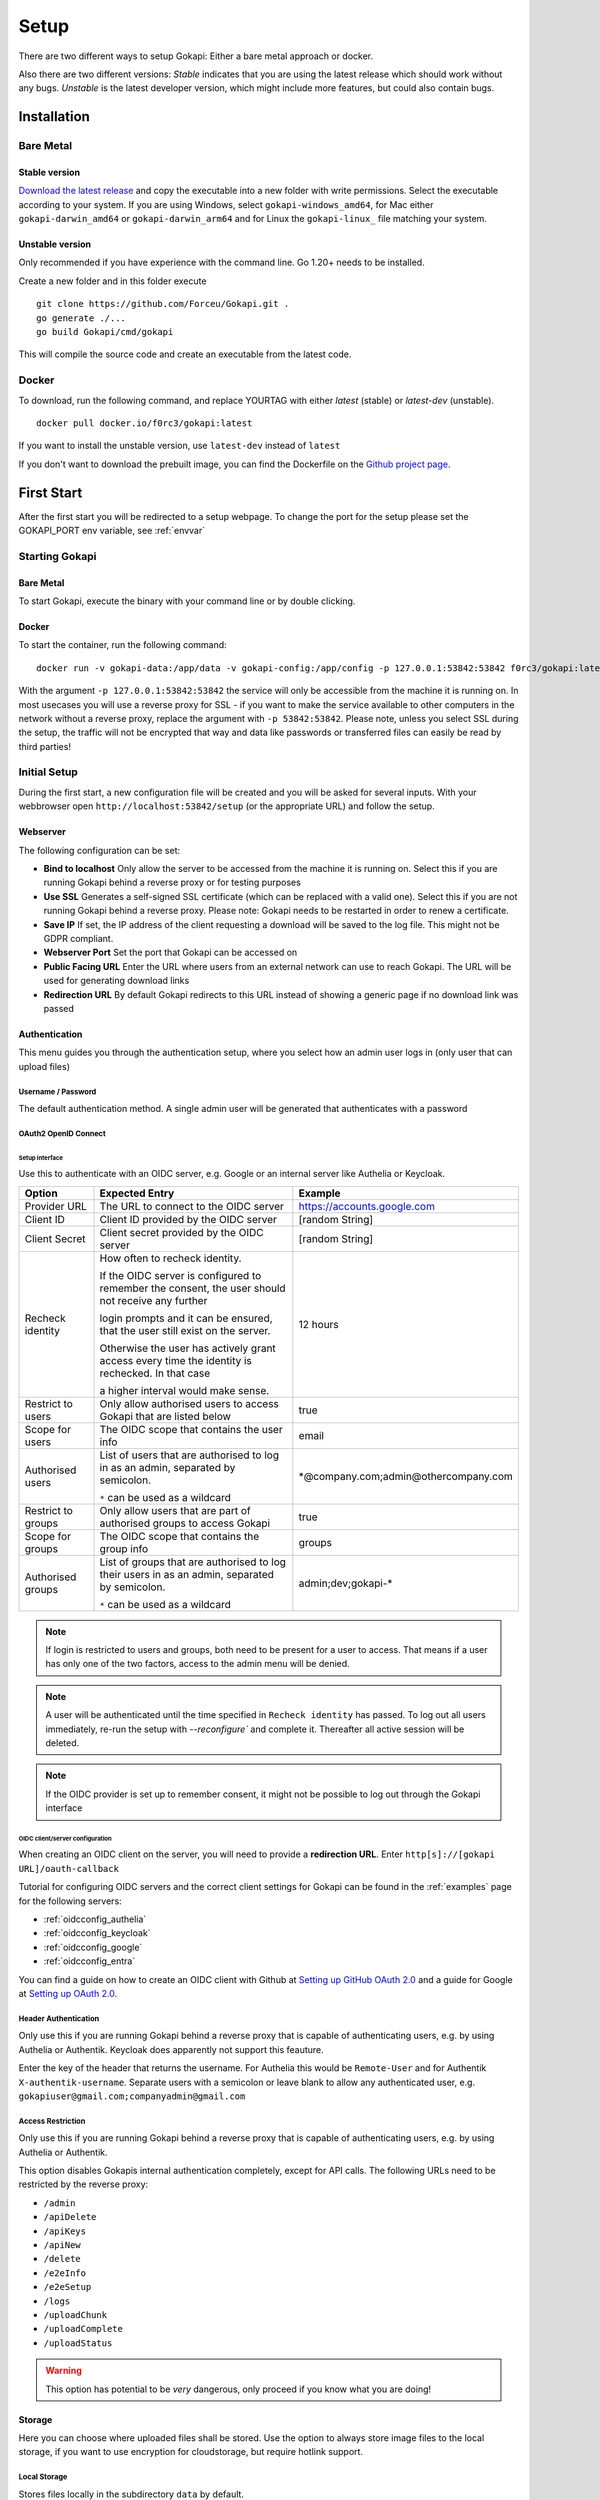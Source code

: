 .. _setup:

=====
Setup
=====

There are two different ways to setup Gokapi: Either a bare metal approach or docker.

Also there are two different versions: *Stable* indicates that you are using the latest release which should work without any bugs. *Unstable* is the latest developer version, which might include more features, but could also contain bugs.


**************
Installation
**************

Bare Metal
^^^^^^^^^^^^

Stable version
"""""""""""""""""
`Download the latest release <https://github.com/Forceu/gokapi/releases/latest>`_ and copy the executable into a new folder with write permissions. Select the executable according to your system. If you are using Windows, select ``gokapi-windows_amd64``, for Mac either ``gokapi-darwin_amd64`` or ``gokapi-darwin_arm64`` and for Linux the ``gokapi-linux_`` file matching your system.

Unstable version
"""""""""""""""""

Only recommended if you have experience with the command line. Go 1.20+ needs to be installed.

Create a new folder and in this folder execute 
::

 git clone https://github.com/Forceu/Gokapi.git .
 go generate ./...
 go build Gokapi/cmd/gokapi

This will compile the source code and create an executable from the latest code.

Docker
^^^^^^^

To download, run the following command, and replace YOURTAG with either *latest* (stable) or *latest-dev* (unstable).
::

  docker pull docker.io/f0rc3/gokapi:latest

If you want to install the unstable version, use ``latest-dev`` instead of ``latest``

If you don't want to download the prebuilt image, you can find the Dockerfile on the `Github project page <https://github.com/Forceu/gokapi>`_. 



**************
First Start
**************

After the first start you will be redirected to a setup webpage. To change the port for the setup please set the GOKAPI_PORT env variable, see :ref:`envvar`


Starting Gokapi
^^^^^^^^^^^^^^^^

Bare Metal
""""""""""

To start Gokapi, execute the binary with your command line or by double clicking.


Docker
""""""""""

To start the container, run the following command: ::

 docker run -v gokapi-data:/app/data -v gokapi-config:/app/config -p 127.0.0.1:53842:53842 f0rc3/gokapi:latest

With the argument ``-p 127.0.0.1:53842:53842`` the service will only be accessible from the machine it is running on. In most usecases you will use a reverse proxy for SSL - if you want to make the service available to other computers in the network without a reverse proxy, replace the argument with ``-p 53842:53842``. Please note, unless you select SSL during the setup, the traffic will not be encrypted that way and data like passwords or transferred files can easily be read by third parties!


Initial Setup
^^^^^^^^^^^^^^^

During the first start, a new configuration file will be created and you will be asked for several inputs. With your webbrowser open ``http://localhost:53842/setup`` (or the appropriate URL) and follow the setup.



Webserver
""""""""""""""

The following configuration can be set:

-  **Bind to localhost** Only allow the server to be accessed from the machine it is running on. Select this if you are running Gokapi behind a reverse proxy or for testing purposes
-  **Use SSL** Generates a self-signed SSL certificate (which can be replaced with a valid one). Select this if you are not running Gokapi behind a reverse proxy. Please note: Gokapi needs to be restarted in order to renew a certificate.
-  **Save IP** If set, the IP address of the client requesting a download will be saved to the log file. This might not be GDPR compliant.
-  **Webserver Port** Set the port that Gokapi can be accessed on
-  **Public Facing URL** Enter the URL where users from an external network can use to reach Gokapi. The URL will be used for generating download links
-  **Redirection URL**  By default Gokapi redirects to this URL instead of showing a generic page if no download link was passed


Authentication
""""""""""""""

This menu guides you through the authentication setup, where you select how an admin user logs in (only user that can upload files)


Username / Password 
*********************

The default authentication method. A single admin user will be generated that authenticates with a password


OAuth2 OpenID Connect
************************

Setup interface
========================

Use this to authenticate with an OIDC server, e.g. Google or an internal server like Authelia or Keycloak.

+--------------------+---------------------------------------------------------------------------------------------------+-----------------------------------------+
| Option             | Expected Entry                                                                                    | Example                                 |
+====================+===================================================================================================+=========================================+
| Provider URL       | The URL to connect to the OIDC server                                                             | https://accounts.google.com             |
+--------------------+---------------------------------------------------------------------------------------------------+-----------------------------------------+
| Client ID          | Client ID provided by the OIDC server                                                             | [random String]                         |
+--------------------+---------------------------------------------------------------------------------------------------+-----------------------------------------+
| Client Secret      | Client secret provided by the OIDC server                                                         | [random String]                         |
+--------------------+---------------------------------------------------------------------------------------------------+-----------------------------------------+
| Recheck identity   | How often to recheck identity.                                                                    | 12 hours                                |
|                    |                                                                                                   |                                         |
|                    | If the OIDC server is configured to remember the consent, the user should not receive any further |                                         |
|                    |                                                                                                   |                                         |
|                    | login prompts and it can be ensured, that the user still exist on the server.                     |                                         |
|                    |                                                                                                   |                                         |
|                    | Otherwise the user has actively grant access every time the identity is rechecked. In that case   |                                         |
|                    |                                                                                                   |                                         |
|                    | a higher interval would make sense.                                                               |                                         |
+--------------------+---------------------------------------------------------------------------------------------------+-----------------------------------------+
| Restrict to users  | Only allow authorised users to access Gokapi that are listed below                                | true                                    |
+--------------------+---------------------------------------------------------------------------------------------------+-----------------------------------------+
| Scope for users    | The OIDC scope that contains the user info                                                        | email                                   |
+--------------------+---------------------------------------------------------------------------------------------------+-----------------------------------------+
| Authorised users   | List of users that are authorised to log in as an admin, separated by semicolon.                  | \*\@company.com;admin\@othercompany.com |
|                    |                                                                                                   |                                         |
|                    | ``*`` can be used as a wildcard                                                                   |                                         |
+--------------------+---------------------------------------------------------------------------------------------------+-----------------------------------------+
| Restrict to groups | Only allow users that are part of authorised groups to access Gokapi                              | true                                    |
+--------------------+---------------------------------------------------------------------------------------------------+-----------------------------------------+
| Scope for groups   | The OIDC scope that contains the group info                                                       | groups                                  |
+--------------------+---------------------------------------------------------------------------------------------------+-----------------------------------------+
| Authorised groups  | List of groups that are authorised to log their users in as an admin, separated by semicolon.     | admin;dev;gokapi-\*                     |
|                    |                                                                                                   |                                         |
|                    | ``*`` can be used as a wildcard                                                                   |                                         |
+--------------------+---------------------------------------------------------------------------------------------------+-----------------------------------------+

.. note::
   If login is restricted to users and groups, both need to be present for a user to access. That means if a user has only one of the two factors, access to the admin menu will be denied.

.. note::
   A user will be authenticated until the time specified in ``Recheck identity`` has passed. To log out all users immediately, re-run the setup with `--reconfigure`` and complete it. Thereafter all active session will be deleted. 
   
   
.. note::
   If the OIDC provider is set up to remember consent, it might not be possible to log out through the Gokapi interface
   
   


OIDC client/server configuration
=======================================

When creating an OIDC client on the server, you will need to provide a **redirection URL**. Enter ``http[s]://[gokapi URL]/oauth-callback``

Tutorial for configuring OIDC servers and the correct client settings for Gokapi can be found in the :ref:`examples` page for the following servers:

* :ref:`oidcconfig_authelia`
* :ref:`oidcconfig_keycloak`
* :ref:`oidcconfig_google`
* :ref:`oidcconfig_entra`

You can find a guide on how to create an OIDC client with Github at `Setting up GitHub OAuth 2.0 <https://docs.readme.com/docs/setting-up-github-oauth>`_ and a guide for Google at `Setting up OAuth 2.0 <https://support.google.com/cloud/answer/6158849>`_.


Header Authentication
************************

Only use this if you are running Gokapi behind a reverse proxy that is capable of authenticating users, e.g. by using Authelia or Authentik. Keycloak does apparently not support this feauture.

Enter the key of the header that returns the username. For Authelia this would be ``Remote-User`` and for Authentik ``X-authentik-username``.
Separate users with a semicolon or leave blank to allow any authenticated user, e.g. ``gokapiuser@gmail.com;companyadmin@gmail.com``


Access Restriction
************************

Only use this if you are running Gokapi behind a reverse proxy that is capable of authenticating users, e.g. by using Authelia or Authentik.

This option disables Gokapis internal authentication completely, except for API calls. The following URLs need to be restricted by the reverse proxy:

- ``/admin``
- ``/apiDelete``
- ``/apiKeys``
- ``/apiNew``
- ``/delete``
- ``/e2eInfo``
- ``/e2eSetup``
- ``/logs``
- ``/uploadChunk``
- ``/uploadComplete``
- ``/uploadStatus``

.. warning::
   This option has potential to be *very* dangerous, only proceed if you know what you are doing!



Storage
""""""""""""""

Here you can choose where uploaded files shall be stored. Use the option to always store image files to the local storage, if you want to use encryption for cloudstorage, but require hotlink support. 

Local Storage
*********************

Stores files locally in the subdirectory ``data`` by default.


.. _cloudstorage:

Cloudstorage
*********************

.. note::
   Files will be stored in plain-text, if no encryption is selected later on in the setup

Stores files remotely on an S3 compatible server, e.g. Amazon AWS S3 or Backblaze B2.


It is highly recommended to create a new bucket for Gokapi and set it to "private", so that no file can be downloaded externally. For each download request Gokapi will create a public URL that is only valid for a couple of seconds, so that the file can be downloaded from the external server directly instead of routing it through the local server.

You then need to create an app key with read-/write-access to this bucket. If you are planning to use the encryption feature, make sure to set the bucket's CORS rules to allow access from the Gokapi URL.

The following data needs to be provided:


+-----------+-----------------------------------------------+-----------------------+-----------------------------------+
| Key       | Description                                   | Required              | Example                           |
+===========+===============================================+=======================+===================================+
| Bucket    | Name of the bucket in use                     | yes                   | gokapi                            |
+-----------+-----------------------------------------------+-----------------------+-----------------------------------+
| Region    | Name of the region                            | yes                   | eu-central-1                      |
+-----------+-----------------------------------------------+-----------------------+-----------------------------------+
| KeyId     | Name of the API key                           | yes                   | keyname123456789                  |
+-----------+-----------------------------------------------+-----------------------+-----------------------------------+
| KeySecret | Value of the API key secret                   | yes                   | verysecret123                     |
+-----------+-----------------------------------------------+-----------------------+-----------------------------------+
| Endpoint  | Endpoint to use. Leave blank if using AWS S3. | only for Backblaze B2 | s3.eu-central-001.backblazeb2.com |
+-----------+-----------------------------------------------+-----------------------+-----------------------------------+

Encryption
""""""""""""""

.. warning::
   Encryption has not been audited.

There are three different encryption levels, level 1 encrypts only local files and level 2 encrypts local and files stored on cloud storage (e.g. AWS S3). Decryption of files on remote storage is done client-side, for which a 2MB library needs to be downloaded on first visit. End-to-End encryption (level 3) encrypts the files client-side, therefore even if the Gokapi server has been compromised, no data should leak to the attacker. If the decryption is done client-side, the dowload on mobile devices may be significantly slower.

There are some drawbacks of using encryption:

+------------------------------+---------------+---------------------------------+---------------------------------+-------------------------+
|                              | No Encryption | Level 1 Local                   | Level 2 Full                    | Level 3 End-to-End      |
+==============================+===============+=================================+=================================+=========================+
| File Encryption              | None          | Only local files                | Local and cloud storage         | Local and cloud storage |
+------------------------------+---------------+---------------------------------+---------------------------------+-------------------------+
| Hotlink Support              | Yes           | Yes                             | Only local files                | No                      |
+------------------------------+---------------+---------------------------------+---------------------------------+-------------------------+
| Download Progress Indication | Yes           | Only cloud storage              | No                              | No                      |
+------------------------------+---------------+---------------------------------+---------------------------------+-------------------------+
| Download Speed               | Full          | Might be slower for local files | Slower for remote files,        | Slower for all files    |
|                              |               |                                 | might be slower for local files |                         |
+------------------------------+---------------+---------------------------------+---------------------------------+-------------------------+

You can choose to store the key in the configuration file, which is preferred if access by other parties to your configuration file is unlikely.

If you are concerned that the configuration file can be read, you can also choose to enter a master password on startup. This needs to be entered in the command line however and Gokapi will not be able to start without it.

.. note::
   If you re-run the setup and enable encryption, unencrypted files will stay unencrypted. If you change any configuration related to encryption, all already encrypted files will be deleted.

************************
Changing Configuration
************************

To change any settings set in the initial setup (e.g. your password or storage location), run Gokapi with the parameter ``--reconfigure`` and follow the instructions. A random username and password will be generated and displayed in the programm output to access the configuration webpage, as all entered information can be read in plain text (except the user password).

If you are using Docker, shut down the running instance and create a new temporary container with the follwing command: ::

 docker run --rm -p 127.0.0.1:53842:53842 -v gokapi-data:/app/data -v gokapi-config:/app/config  f0rc3/gokapi:latest /app/gokapi --reconfigure
 
.. note::
   After completing the setup, all users will be logged out




**********************************
Installing a systemd service
**********************************

.. warning::
   Only install Gokapi as a service *after* running it manually first and completing the setup steps under the `Initial Setup section <#initial-setup>`_.

.. note::
   This feature is currently only supported on UNIX-like systems that use systemd, for unsupported systems an error message will be shown. 

If you want to run Gokapi as a background service that starts on boot, you can use the following command:
::

  sudo ./gokapi --install-service

If you decide later to uninstall the service, you can use the following command:
::

  sudo ./gokapi --uninstall-service

By using either of these commands, all other command line flags will be ignored. Gokapi will try to determine the username of the user that invoked sudo, make sure that it is the correct user. It will not allow the service to be run as the root user.





